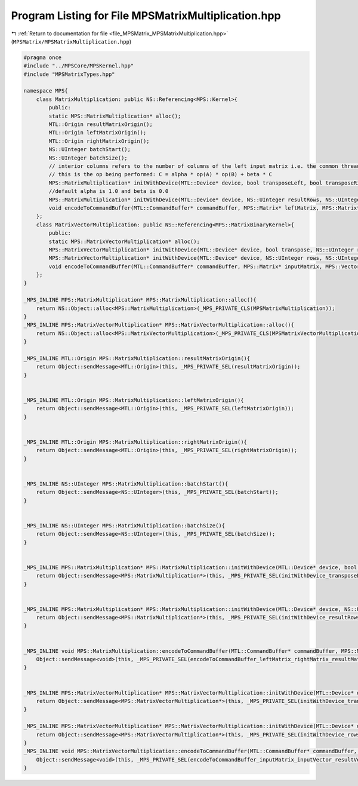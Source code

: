 
.. _program_listing_file_MPSMatrix_MPSMatrixMultiplication.hpp:

Program Listing for File MPSMatrixMultiplication.hpp
====================================================

|exhale_lsh| :ref:`Return to documentation for file <file_MPSMatrix_MPSMatrixMultiplication.hpp>` (``MPSMatrix/MPSMatrixMultiplication.hpp``)

.. |exhale_lsh| unicode:: U+021B0 .. UPWARDS ARROW WITH TIP LEFTWARDS

.. code-block:: cpp

   #pragma once
   #include "../MPSCore/MPSKernel.hpp"
   #include "MPSMatrixTypes.hpp"
   
   namespace MPS{
       class MatrixMultiplication: public NS::Referencing<MPS::Kernel>{
           public:
           static MPS::MatrixMultiplication* alloc();
           MTL::Origin resultMatrixOrigin();
           MTL::Origin leftMatrixOrigin();
           MTL::Origin rightMatrixOrigin();
           NS::UInteger batchStart();
           NS::UInteger batchSize();
           // interior columns refers to the number of columns of the left input matrix i.e. the common thread in the two matrices.
           // this is the op being performed: C = alpha * op(A) * op(B) + beta * C
           MPS::MatrixMultiplication* initWithDevice(MTL::Device* device, bool transposeLeft, bool transposeRight, NS::UInteger resultRows, NS::UInteger resultColumns, NS::UInteger interiorColumns, double alpha, double beta);
           //default alpha is 1.0 and beta is 0.0
           MPS::MatrixMultiplication* initWithDevice(MTL::Device* device, NS::UInteger resultRows, NS::UInteger resultColumns, NS::UInteger interiorColumns);
           void encodeToCommandBuffer(MTL::CommandBuffer* commandBuffer, MPS::Matrix* leftMatrix, MPS::Matrix* rightMatrix, MPS::Matrix* resultMatrix);
       };
       class MatrixVectorMultiplication: public NS::Referencing<MPS::MatrixBinaryKernel>{
           public:
           static MPS::MatrixVectorMultiplication* alloc();
           MPS::MatrixVectorMultiplication* initWithDevice(MTL::Device* device, bool transpose, NS::UInteger rows, NS::UInteger columns, double alpha, double beta);
           MPS::MatrixVectorMultiplication* initWithDevice(MTL::Device* device, NS::UInteger rows, NS::UInteger columns);
           void encodeToCommandBuffer(MTL::CommandBuffer* commandBuffer, MPS::Matrix* inputMatrix, MPS::Vector* inputVector, MPS::Vector* resultVector);
       };
   }
   
   _MPS_INLINE MPS::MatrixMultiplication* MPS::MatrixMultiplication::alloc(){
       return NS::Object::alloc<MPS::MatrixMultiplication>(_MPS_PRIVATE_CLS(MPSMatrixMultiplication));
   }
   _MPS_INLINE MPS::MatrixVectorMultiplication* MPS::MatrixVectorMultiplication::alloc(){
       return NS::Object::alloc<MPS::MatrixVectorMultiplication>(_MPS_PRIVATE_CLS(MPSMatrixVectorMultiplication));
   }
   
   _MPS_INLINE MTL::Origin MPS::MatrixMultiplication::resultMatrixOrigin(){
       return Object::sendMessage<MTL::Origin>(this, _MPS_PRIVATE_SEL(resultMatrixOrigin));
   }
   
   
   _MPS_INLINE MTL::Origin MPS::MatrixMultiplication::leftMatrixOrigin(){
       return Object::sendMessage<MTL::Origin>(this, _MPS_PRIVATE_SEL(leftMatrixOrigin));
   }
   
   
   _MPS_INLINE MTL::Origin MPS::MatrixMultiplication::rightMatrixOrigin(){
       return Object::sendMessage<MTL::Origin>(this, _MPS_PRIVATE_SEL(rightMatrixOrigin));
   }
   
   
   _MPS_INLINE NS::UInteger MPS::MatrixMultiplication::batchStart(){
       return Object::sendMessage<NS::UInteger>(this, _MPS_PRIVATE_SEL(batchStart));
   }
   
   
   _MPS_INLINE NS::UInteger MPS::MatrixMultiplication::batchSize(){
       return Object::sendMessage<NS::UInteger>(this, _MPS_PRIVATE_SEL(batchSize));
   }
   
   
   _MPS_INLINE MPS::MatrixMultiplication* MPS::MatrixMultiplication::initWithDevice(MTL::Device* device, bool transposeLeft, bool transposeRight, NS::UInteger resultRows, NS::UInteger resultColumns, NS::UInteger interiorColumns, double alpha, double beta){
       return Object::sendMessage<MPS::MatrixMultiplication*>(this, _MPS_PRIVATE_SEL(initWithDevice_transposeLeft_transposeRight_resultRows_resultColumns_interiorColumns_alpha_beta_), device, transposeLeft, transposeRight, resultRows, resultColumns, interiorColumns, alpha, beta);
   }
   
   
   _MPS_INLINE MPS::MatrixMultiplication* MPS::MatrixMultiplication::initWithDevice(MTL::Device* device, NS::UInteger resultRows, NS::UInteger resultColumns, NS::UInteger interiorColumns){
       return Object::sendMessage<MPS::MatrixMultiplication*>(this, _MPS_PRIVATE_SEL(initWithDevice_resultRows_resultColumns_interiorColumns_), device, resultRows, resultColumns, interiorColumns);
   }
   
   
   _MPS_INLINE void MPS::MatrixMultiplication::encodeToCommandBuffer(MTL::CommandBuffer* commandBuffer, MPS::Matrix* leftMatrix, MPS::Matrix* rightMatrix, MPS::Matrix* resultMatrix){
       Object::sendMessage<void>(this, _MPS_PRIVATE_SEL(encodeToCommandBuffer_leftMatrix_rightMatrix_resultMatrix_), commandBuffer, leftMatrix, rightMatrix, resultMatrix);
   }
   
   
   _MPS_INLINE MPS::MatrixVectorMultiplication* MPS::MatrixVectorMultiplication::initWithDevice(MTL::Device* device, bool transpose, NS::UInteger rows, NS::UInteger columns, double alpha, double beta){
       return Object::sendMessage<MPS::MatrixVectorMultiplication*>(this, _MPS_PRIVATE_SEL(initWithDevice_transpose_rows_columns_alpha_beta_), device, transpose, rows, columns, alpha, beta);
   }
   
   _MPS_INLINE MPS::MatrixVectorMultiplication* MPS::MatrixVectorMultiplication::initWithDevice(MTL::Device* device, NS::UInteger rows, NS::UInteger columns){
       return Object::sendMessage<MPS::MatrixVectorMultiplication*>(this, _MPS_PRIVATE_SEL(initWithDevice_rows_columns_), device, rows, columns);
   }
   _MPS_INLINE void MPS::MatrixVectorMultiplication::encodeToCommandBuffer(MTL::CommandBuffer* commandBuffer, MPS::Matrix* inputMatrix, MPS::Vector* inputVector, MPS::Vector* resultVector){
       Object::sendMessage<void>(this, _MPS_PRIVATE_SEL(encodeToCommandBuffer_inputMatrix_inputVector_resultVector_), commandBuffer, inputMatrix, inputVector, resultVector);
   }
